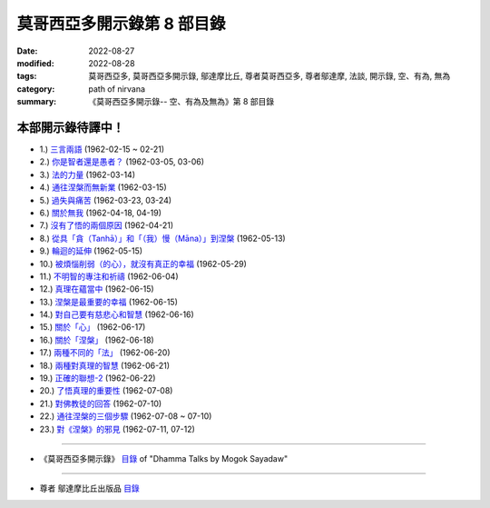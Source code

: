 ==============================
莫哥西亞多開示錄第 8 部目錄
==============================

:date: 2022-08-27
:modified: 2022-08-28
:tags: 莫哥西亞多, 莫哥西亞多開示錄, 鄔達摩比丘, 尊者莫哥西亞多, 尊者鄔達摩, 法談, 開示錄, 空、有為, 無為
:category: path of nirvana
:summary: 《莫哥西亞多開示錄-- 空、有為及無為》第 8 部目錄


本部開示錄待譯中！
~~~~~~~~~~~~~~~~~~~~~


- 1.) `三言兩語 <{filename}pt08-01-three-worlds-han%zh.rst>`_ (1962-02-15 ~ 02-21)

- 2.) `你是智者還是愚者？ <{filename}pt08-02-are-you-the-wise-or-the-fool-han%zh.rst>`_ (1962-03-05, 03-06)

- 3.) `法的力量 <{filename}pt08-03-power-of-the-dhamma-han%zh.rst>`_ (1962-03-14)

- 4.) `通往涅槃而無新業 <{filename}pt08-04-to-nibbana-without-new-kammas-han%zh.rst>`_ (1962-03-15)

- 5.) `過失與痛苦 <{filename}pt08-05-negligence-and-suffering-han%zh.rst>`_ (1962-03-23, 03-24)

- 6.) `關於無我 <{filename}pt08-06-on-anatta-han%zh.rst>`_ (1962-04-18, 04-19)

- 7.) `沒有了悟的兩個原因 <{filename}pt08-07-two-causes-of-no-realization-han%zh.rst>`_ (1962-04-21)

- 8.) `從具「貪（Tanhā）」和「（我）慢（Māna）」到涅槃 <{filename}pt08-08-with-tanha-and-mana-to-nibbana-han%zh.rst>`_ (1962-05-13)

- 9.) `輪迴的延伸 <{filename}pt08-09-extension-of-samsara-han%zh.rst>`_ (1962-05-15)

- 10.) `被煩惱削弱（的心），就沒有真正的幸福 <{filename}pt08-10-with-kilesa-sap-no-real-happiness-han%zh.rst>`_ (1962-05-29)

- 11.) `不明智的專注和祈禱 <{filename}pt08-11-unwise-attention-and-prayers-han%zh.rst>`_ (1962-06-04)

- 12.) `真理在蘊當中 <{filename}pt08-12-truth-is-in-the-khandha-han%zh.rst>`_ (1962-06-15)

- 13.) `涅槃是最重要的幸福 <{filename}pt08-13-nibbana-is-the-foremost-happiness-han%zh.rst>`_ (1962-06-15)

- 14.) `對自己要有慈悲心和智慧 <{filename}pt08-14-to-has-compassion-and-wisdom-for-oneself-han%zh.rst>`_ (1962-06-16)

- 15.) `關於「心」 <{filename}pt08-15-about-the-mind-han%zh.rst>`_ (1962-06-17)

- 16.) `關於「涅槃」 <{filename}pt08-16-on-nibbana-han%zh.rst>`_ (1962-06-18)

- 17.) `兩種不同的「法」 <{filename}pt08-17-two-different-dhammas-han%zh.rst>`_ (1962-06-20)

- 18.) `兩種對真理的智慧 <{filename}pt08-18-two-knowledges-of-the-truth-han%zh.rst>`_ (1962-06-21)

- 19.) `正確的聯想-2 <{filename}pt08-19-right-association-han%zh.rst>`_ (1962-06-22)

- 20.) `了悟真理的重要性 <{filename}pt08-20-importance-of-knowing-the-truth-han%zh.rst>`_ (1962-07-08)

- 21.) `對佛教徒的回答 <{filename}pt08-21-answer-to-a-buddhist-han%zh.rst>`_ (1962-07-10)

- 22.) `通往涅槃的三個步驟 <{filename}pt08-22-three-steps-to-nibbana-han%zh.rst>`_ (1962-07-08 ~ 07-10)

- 23.) `對《涅槃》的邪見 <{filename}pt08-23-wrong-view-on-nibbana-han%zh.rst>`_ (1962-07-11,  07-12)

------

- 《莫哥西亞多開示錄》 `目錄 <{filename}content-of-dhamma-talks-by-mogok-sayadaw-han%zh.rst>`__ of "Dhamma Talks by Mogok Sayadaw"

------

- 尊者 鄔達摩比丘出版品 `目錄 <{filename}../publication-of-ven-uttamo-han%zh.rst>`__

..
  2022-08-27  create rst; post on 08-28
